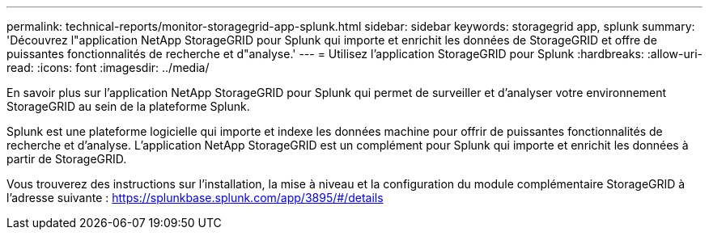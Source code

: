 ---
permalink: technical-reports/monitor-storagegrid-app-splunk.html 
sidebar: sidebar 
keywords: storagegrid app, splunk 
summary: 'Découvrez l"application NetApp StorageGRID pour Splunk qui importe et enrichit les données de StorageGRID et offre de puissantes fonctionnalités de recherche et d"analyse.' 
---
= Utilisez l'application StorageGRID pour Splunk
:hardbreaks:
:allow-uri-read: 
:icons: font
:imagesdir: ../media/


[role="lead"]
En savoir plus sur l'application NetApp StorageGRID pour Splunk qui permet de surveiller et d'analyser votre environnement StorageGRID au sein de la plateforme Splunk.

Splunk est une plateforme logicielle qui importe et indexe les données machine pour offrir de puissantes fonctionnalités de recherche et d'analyse. L'application NetApp StorageGRID est un complément pour Splunk qui importe et enrichit les données à partir de StorageGRID.

Vous trouverez des instructions sur l'installation, la mise à niveau et la configuration du module complémentaire StorageGRID à l'adresse suivante : https://splunkbase.splunk.com/app/3895/#/details[]
